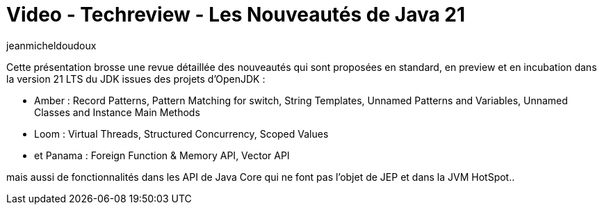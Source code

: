 = Video - Techreview - Les Nouveautés de Java 21
:page-excerpt: Cette présentation brosse une revue détaillée des nouveautés qui sont proposées en standard, en preview et en incubation dans la version 21 LTS du JDK issues des projets d’OpenJDK
:page-layout: post
:author: jeanmicheldoudoux
:page-tags: [Java, Techreview]
:page-vignette: 2023/techreview-java21.png
:page-vignette-licence: 'Source web'
:page-liquid:
:page-categories: software video
:page-vimeo-id: 917431064

Cette présentation brosse une revue détaillée des nouveautés qui sont proposées en standard, en preview et en incubation dans la version 21 LTS du JDK issues des projets d’OpenJDK :

* Amber : Record Patterns, Pattern Matching for switch, String Templates, Unnamed Patterns and Variables, Unnamed Classes and Instance Main Methods
* Loom : Virtual Threads, Structured Concurrency, Scoped Values
* et Panama : Foreign Function & Memory API, Vector API

mais aussi de fonctionnalités dans les API de Java Core qui ne font pas l'objet de JEP et dans la JVM HotSpot..
